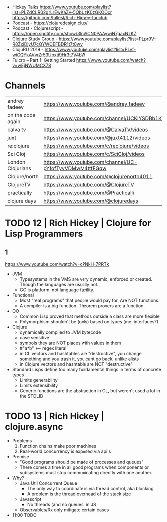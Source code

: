 - Hickey Talks
  https://www.youtube.com/playlist?list=PLZdCLR02grLrEwKaZv-5QbUzK0zGKOOcr
  https://github.com/tallesl/Rich-Hickey-fanclub
- Podcast - https://clojuredesign.club/
- Podcast - Clojurescript - https://open.spotify.com/show/3lnWCN0PAAywiN7gaxNzKZ
- Clojure Study Group - https://www.youtube.com/playlist?list=PLpr9V-R8ZxiDjyU7cQYWOEFBDR1t7t0wv
- ClojuRU 2019 - https://www.youtube.com/playlist?list=PLvf-wiCQYkAVvrZr53Upxti9Hr3t7V4bW
- Fulcro – Part 1: Getting Started https://www.youtube.com/watch?v=wEjNWUMCX78

* Channels
|-------------------+----------------------------------------------------------|
| andrey fadeev     | https://www.youtube.com/@andrey.fadeev                   |
| on the code again | https://www.youtube.com/channel/UCKlYSDBb1KBcZyCRbniW1ig |
| calva tv          | https://www.youtube.com/@CalvaTV/videos                  |
| juxt              | https://www.youtube.com/@juxt4112/videos                 |
| re:clojure        | https://www.youtube.com/c/reclojure/videos               |
| Sci Cloj          | https://www.youtube.com/c/SciCloj/videos                 |
| London Clojurians | https://www.youtube.com/channel/UC-pYfofTyvVDMwM4ttfFGqw |
| Clojure/north     | https://www.youtube.com/@clojurenorth4011                |
| ClojureTV         | https://www.youtube.com/@ClojureTV                       |
| practically       | https://www.youtube.com/@Practicalli                     |
| clojure days      | https://www.youtube.com/@clojuredays                     |
|-------------------+----------------------------------------------------------|

* TODO 12 | Rich Hickey | Clojure for Lisp Programmers
** 1
https://www.youtube.com/watch?v=cPNkH-7PRTk
- JVM
  - Typesystems in the VMS are very dynamic, enforced or created.
    Though the languages are usually not.
  - GC is platform, not language facility.
- Functional
  - Most "real programs" that people would pay for.
    Are NOT functions.
  - A compiler is a big function.
    Theorem provers are a function.
- OO
  - Common Lisp proved that methods outside a class are more flexible
  - Polymorphism shouldn't be (only) based on types (me: interfaces?)
- Clojure
  - dynamically compiled to JVM bytecode
  - case sensitive
  - symbols they are NOT places with values in them
  - #"a*b" <-- regex literal
  - in CL vectors and hashtables are "destructive", you change something and you trash it, you cant go back, unlike alists
  - in Clojure vectors and hashtable are NOT "destructive"
- Standard Lisps define too many fundamental things in terms of concrete types
  - Limits generability
  - Limits extensibility
  - Generic functions are the abstraction in CL, but weren't used a lot in the STDLIB
* TODO 13 | Rich Hickey | clojure.async
- Problems
  1) Function chains make poor machines
  2) Real-world concurrency is exposed via api's
- Premise
  - "Good programs should be made of processes and queues"
  - There comes a time in all good programs
    when components or subsystems must stop communicating
    directly with one another.
- Why?
  - Java Util Concurrent Queue
    - The only way to coordinate is via thread control, aka blocking
    - A problem is the thread overhead of the stack size
  - Javascript
    - No threads (and no queues) in JS
  - Observables/Rx only mitigate certain cases
- 11:00 TODO
